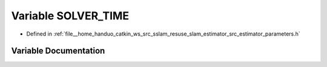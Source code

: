 .. _exhale_variable_slam__estimator_2src_2estimator_2parameters_8h_1a7538260cf9abb0e694fa804d1e86b26f:

Variable SOLVER_TIME
====================

- Defined in :ref:`file__home_handuo_catkin_ws_src_sslam_resuse_slam_estimator_src_estimator_parameters.h`


Variable Documentation
----------------------


.. doxygenvariable:: SOLVER_TIME
